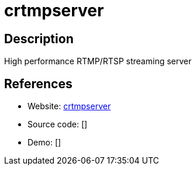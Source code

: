 = crtmpserver

:Name:          crtmpserver
:Language:      crtmpserver
:License:       GPL-3.0
:Topic:         Media Streaming
:Category:      Video Streaming
:Subcategory:   

// END-OF-HEADER. DO NOT MODIFY OR DELETE THIS LINE

== Description

High performance RTMP/RTSP streaming server

== References

* Website: https://packages.debian.org/stable/crtmpserver[crtmpserver]
* Source code: []
* Demo: []
